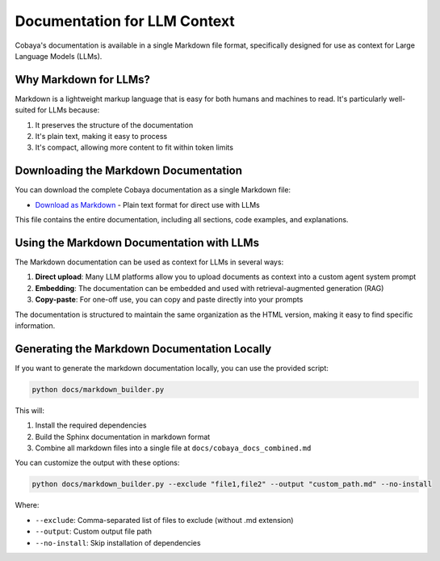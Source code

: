 .. _llm_context:

Documentation for LLM Context
=============================

Cobaya's documentation is available in a single Markdown file format, specifically designed for use as context for Large Language Models (LLMs).

Why Markdown for LLMs?
----------------------

Markdown is a lightweight markup language that is easy for both humans and machines to read. It's particularly well-suited for LLMs because:

1. It preserves the structure of the documentation
2. It's plain text, making it easy to process
3. It's compact, allowing more content to fit within token limits

Downloading the Markdown Documentation
---------------------------------------

You can download the complete Cobaya documentation as a single Markdown file:

* `Download as Markdown <_static/cobaya_docs_combined.md>`_ - Plain text format for direct use with LLMs

This file contains the entire documentation, including all sections, code examples, and explanations.

Using the Markdown Documentation with LLMs
------------------------------------------

The Markdown documentation can be used as context for LLMs in several ways:

1. **Direct upload**: Many LLM platforms allow you to upload documents as context into a custom agent system prompt
2. **Embedding**: The documentation can be embedded and used with retrieval-augmented generation (RAG)
3. **Copy-paste**: For one-off use, you can copy and paste directly into your prompts

The documentation is structured to maintain the same organization as the HTML version, making it easy to find specific information.

Generating the Markdown Documentation Locally
--------------------------------------------

If you want to generate the markdown documentation locally, you can use the provided script:

.. code-block:: bash

    python docs/markdown_builder.py

This will:

1. Install the required dependencies
2. Build the Sphinx documentation in markdown format
3. Combine all markdown files into a single file at ``docs/cobaya_docs_combined.md``

You can customize the output with these options:

.. code-block:: bash

    python docs/markdown_builder.py --exclude "file1,file2" --output "custom_path.md" --no-install

Where:

* ``--exclude``: Comma-separated list of files to exclude (without .md extension)
* ``--output``: Custom output file path
* ``--no-install``: Skip installation of dependencies
